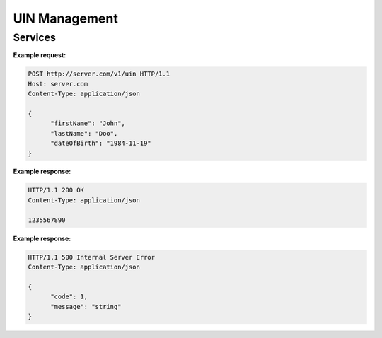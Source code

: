 
.. _annex-interface-uin:

UIN Management
--------------

.. only:: html

    Get the OpenAPI file for this interface: `uin.yaml <../../uin.yaml>`_

.. raw:: latex

    Get the OpenAPI file for this interface: \textattachfile[]{../html/uin.yaml}{uin.yaml}

Services
""""""""

.. http:post:: /v1/uin

   Request the generation of a new UIN.

   The request body should contain a list of attributes and their value, formatted as a json dictionary.

   :status 200: UIN is generated
   :status 401: Client must be authenticated
   :status 403: Service forbidden
   :status 500: Unexpected error (See :ref:`error`)

**Example request:**

.. sourcecode:: http

   POST http://server.com/v1/uin HTTP/1.1
   Host: server.com
   Content-Type: application/json

   {
         "firstName": "John",
         "lastName": "Doo",
         "dateOfBirth": "1984-11-19"
   }

**Example response:**

.. sourcecode:: http

   HTTP/1.1 200 OK
   Content-Type: application/json

   1235567890

**Example response:**

.. sourcecode:: http

   HTTP/1.1 500 Internal Server Error
   Content-Type: application/json

   {
         "code": 1,
         "message": "string"
   }
